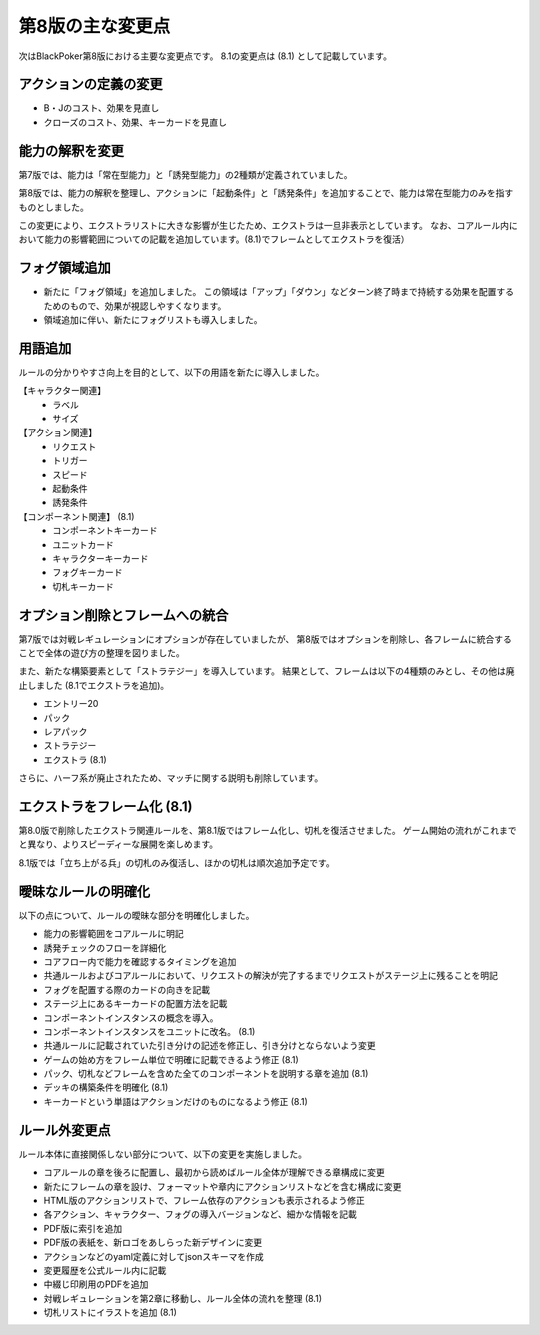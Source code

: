 ==============================
第8版の主な変更点
==============================

次はBlackPoker第8版における主要な変更点です。
8.1の変更点は (8.1) として記載しています。


アクションの定義の変更
------------------------------
- B・Jのコスト、効果を見直し
- クローズのコスト、効果、キーカードを見直し


能力の解釈を変更
------------------------------

第7版では、能力は「常在型能力」と「誘発型能力」の2種類が定義されていました。  

第8版では、能力の解釈を整理し、アクションに「起動条件」と「誘発条件」を追加することで、能力は常在型能力のみを指すものとしました。  

この変更により、エクストラリストに大きな影響が生じたため、エクストラは一旦非表示としています。 なお、コアルール内において能力の影響範囲についての記載を追加しています。(8.1)でフレームとしてエクストラを復活）


フォグ領域追加
------------------------------

- 新たに「フォグ領域」を追加しました。
  この領域は「アップ」「ダウン」などターン終了時まで持続する効果を配置するためのもので、効果が視認しやすくなります。

- 領域追加に伴い、新たにフォグリストも導入しました。

用語追加
------------------------------

ルールの分かりやすさ向上を目的として、以下の用語を新たに導入しました。

【キャラクター関連】
    - ラベル
    - サイズ

【アクション関連】
    - リクエスト
    - トリガー
    - スピード
    - 起動条件
    - 誘発条件

【コンポーネント関連】 (8.1)
    - コンポーネントキーカード
    - ユニットカード
    - キャラクターキーカード
    - フォグキーカード
    - 切札キーカード


オプション削除とフレームへの統合
------------------------------------------------------------

第7版では対戦レギュレーションにオプションが存在していましたが、  
第8版ではオプションを削除し、各フレームに統合することで全体の遊び方の整理を図りました。  

また、新たな構築要素として「ストラテジー」を導入しています。  
結果として、フレームは以下の4種類のみとし、その他は廃止しました (8.1でエクストラを追加)。

- エントリー20
- パック
- レアパック
- ストラテジー
- エクストラ (8.1)

さらに、ハーフ系が廃止されたため、マッチに関する説明も削除しています。  


エクストラをフレーム化 (8.1)
------------------------------

第8.0版で削除したエクストラ関連ルールを、第8.1版ではフレーム化し、切札を復活させました。
ゲーム開始の流れがこれまでと異なり、よりスピーディーな展開を楽しめます。


8.1版では「立ち上がる兵」の切札のみ復活し、ほかの切札は順次追加予定です。



曖昧なルールの明確化
------------------------------

以下の点について、ルールの曖昧な部分を明確化しました。

- 能力の影響範囲をコアルールに明記
- 誘発チェックのフローを詳細化
- コアフロー内で能力を確認するタイミングを追加
- 共通ルールおよびコアルールにおいて、リクエストの解決が完了するまでリクエストがステージ上に残ることを明記
- フォグを配置する際のカードの向きを記載
- ステージ上にあるキーカードの配置方法を記載
- コンポーネントインスタンスの概念を導入。
- コンポーネントインスタンスをユニットに改名。 (8.1)
- 共通ルールに記載されていた引き分けの記述を修正し、引き分けとならないよう変更
- ゲームの始め方をフレーム単位で明確に記載できるよう修正 (8.1)
- パック、切札などフレームを含めた全てのコンポーネントを説明する章を追加 (8.1)
- デッキの構築条件を明確化 (8.1)
- キーカードという単語はアクションだけのものになるよう修正 (8.1)


ルール外変更点
------------------------------

ルール本体に直接関係しない部分について、以下の変更を実施しました。

- コアルールの章を後ろに配置し、最初から読めばルール全体が理解できる章構成に変更
- 新たにフレームの章を設け、フォーマットや章内にアクションリストなどを含む構成に変更
- HTML版のアクションリストで、フレーム依存のアクションも表示されるよう修正
- 各アクション、キャラクター、フォグの導入バージョンなど、細かな情報を記載
- PDF版に索引を追加
- PDF版の表紙を、新ロゴをあしらった新デザインに変更
- アクションなどのyaml定義に対してjsonスキーマを作成
- 変更履歴を公式ルール内に記載
- 中綴じ印刷用のPDFを追加
- 対戦レギュレーションを第2章に移動し、ルール全体の流れを整理 (8.1)
- 切札リストにイラストを追加 (8.1)


